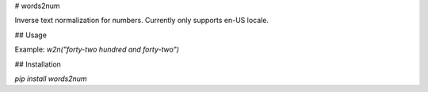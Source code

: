 # words2num

Inverse text normalization for numbers. Currently only supports en-US locale.

## Usage

Example: `w2n("forty-two hundred and forty-two")`

## Installation

`pip install words2num`


